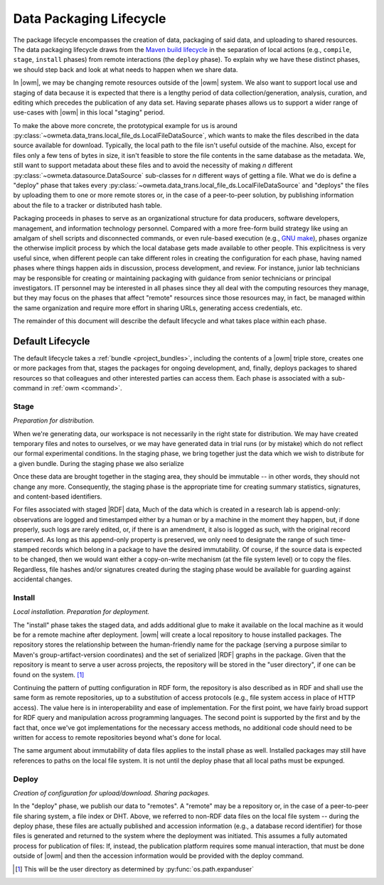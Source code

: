 .. _package_lifecycle:

Data Packaging Lifecycle
========================

The package lifecycle encompasses the creation of data, packaging of said data,
and uploading to shared resources. The data packaging lifecycle draws from the
`Maven build lifecycle <mvn_>`_ in the separation of local actions (e.g.,
``compile``, ``stage``, ``install`` phases) from remote interactions (the
``deploy`` phase). To explain why we have these distinct phases, we should step
back and look at what needs to happen when we share data. 

.. _mvn: https://maven.apache.org/guides/introduction/introduction-to-the-lifecycle.html#Packaging

In |owm|, we may be changing remote resources outside of the |owm| system. We
also want to support local use and staging of data because it is expected that
there is a lengthy period of data collection/generation, analysis, curation,
and editing which precedes the publication of any data set.  Having separate
phases allows us to support a wider range of use-cases with |owm| in this local
"staging" period. 

To make the above more concrete, the prototypical example for us is around
:py:class:`~owmeta.data_trans.local_file_ds.LocalFileDataSource`, which
wants to make the files described in the data source available for download.
Typically, the local path to the file isn't useful outside of the machine.
Also, except for files only a few tens of bytes in size, it isn't feasible to
store the file contents in the same database as the metadata. We, still want to
support metadata about these files and to avoid the necessity of making *n*
different :py:class:`~owmeta.datasource.DataSource` sub-classes for *n*
different ways of getting a file. What we do is define a "deploy" phase that
takes every
:py:class:`~owmeta.data_trans.local_file_ds.LocalFileDataSource` and
"deploys" the files by uploading them to one or more remote stores or, in the
case of a peer-to-peer solution, by publishing information about the file to a
tracker or distributed hash table.

Packaging proceeds in phases to serve as an organizational structure for data
producers, software developers, management, and information technology
personnel. Compared with a more free-form build strategy like using an amalgam
of shell scripts and disconnected commands, or even rule-based execution (e.g.,
`GNU make <make_>`_), phases organize the otherwise implicit process by which the
local database gets made available to other people. This explicitness is very
useful since, when different people can take different roles in creating the
configuration for each phase, having named phases where things happen aids in
discussion, process development, and review.  For instance, junior lab
technicians may be responsible for creating or maintaining packaging with
guidance from senior technicians or principal investigators. IT personnel may
be interested in all phases since they all deal with the computing resources
they manage, but they may focus on the phases that affect "remote" resources
since those resources may, in fact, be managed within the same organization and
require more effort in sharing URLs, generating access credentials, etc. 

.. _make: https://www.gnu.org/software/make/manual/html_node/index.html

The remainder of this document will describe the default lifecycle and what
takes place within each phase. 

Default Lifecycle
-----------------

The default lifecycle takes a :ref:`bundle <project_bundles>`, including the
contents of a |owm| triple store, creates one or more packages from that,
stages the packages for ongoing development, and, finally, deploys packages to
shared resources so that colleagues and other interested parties can access
them. Each phase is associated with a sub-command in :ref:`owm <command>`.

.. _package_lifecycle_stage_phase:

Stage
^^^^^

*Preparation for distribution.*

When we're generating data, our workspace is not necessarily in the right state
for distribution. We may have created temporary files and notes to ourselves,
or we may have generated data in trial runs (or by mistake) which do not
reflect our formal experimental conditions. In the staging phase, we bring
together just the data which we wish to distribute for a given bundle. During
the staging phase we also serialize 

Once these data are brought together in the staging area, they should be
immutable -- in other words, they should not change any more. Consequently, the
staging phase is the appropriate time for creating summary statistics,
signatures, and content-based identifiers.


For files associated with staged |RDF| data, Much of the data which is created
in a research lab is append-only: observations are logged and timestamped
either by a human or by a machine in the moment they happen, but, if done
properly, such logs are rarely edited, or, if there is an amendment, it also is
logged as such, with the original record preserved. As long as this append-only
property is preserved, we only need to designate the range of such time-stamped
records which belong in a package to have the desired immutability. Of course,
if the source data is expected to be changed, then we would want either a
copy-on-write mechanism (at the file system level) or to copy the files.
Regardless, file hashes and/or signatures created during the staging phase
would be available for guarding against accidental changes.

Install
^^^^^^^

*Local installation. Preparation for deployment.* 

The "install" phase takes the staged data, and adds additional glue to make it
available on the local machine as it would be for a remote machine after
deployment. |owm| will create a local repository to house installed
packages. The repository stores the relationship between the human-friendly
name for the package (serving a purpose similar to Maven's
group-artifact-version coordinates) and the set of serialized |RDF| graphs in
the package. Given that the repository is meant to serve a user across
projects, the repository will be stored in the "user directory", if one can be
found on the system. [#userdir]_

Continuing the pattern of putting configuration in RDF form, the repository is
also described as in RDF and shall use the same form as remote repositories, up
to a substitution of access protocols (e.g., file system access in place of
HTTP access). The value here is in interoperability and ease of implementation.
For the first point, we have fairly broad support for RDF query and
manipulation across programming languages. The second point is supported by the
first and by the fact that, once we've got implementations for the necessary
access methods, no additional code should need to be written for access to
remote repositories beyond what's done for local.

The same argument about immutability of data files applies to the install phase
as well. Installed packages may still have references to paths on the local
file system. It is not until the deploy phase that all local paths must be
expunged.

.. _package_lifecycle_deploy_phase:

Deploy
^^^^^^

*Creation of configuration for upload/download. Sharing packages.*

In the "deploy" phase, we publish our data to "remotes". A "remote" may be a
repository or, in the case of a peer-to-peer file sharing system, a file index
or DHT. Above, we referred to non-RDF data files on the local file system --
during the deploy phase, these files are actually published and accession
information (e.g., a database record identifier) for those files is generated
and returned to the system where the deployment was initiated. This assumes a
fully automated process for publication of files: If, instead, the publication
platform requires some manual interaction, that must be done outside of |owm|
and then the accession information would be provided with the deploy command.

.. [#userdir]  This will be the user directory as determined by
   :py:func:`os.path.expanduser`

